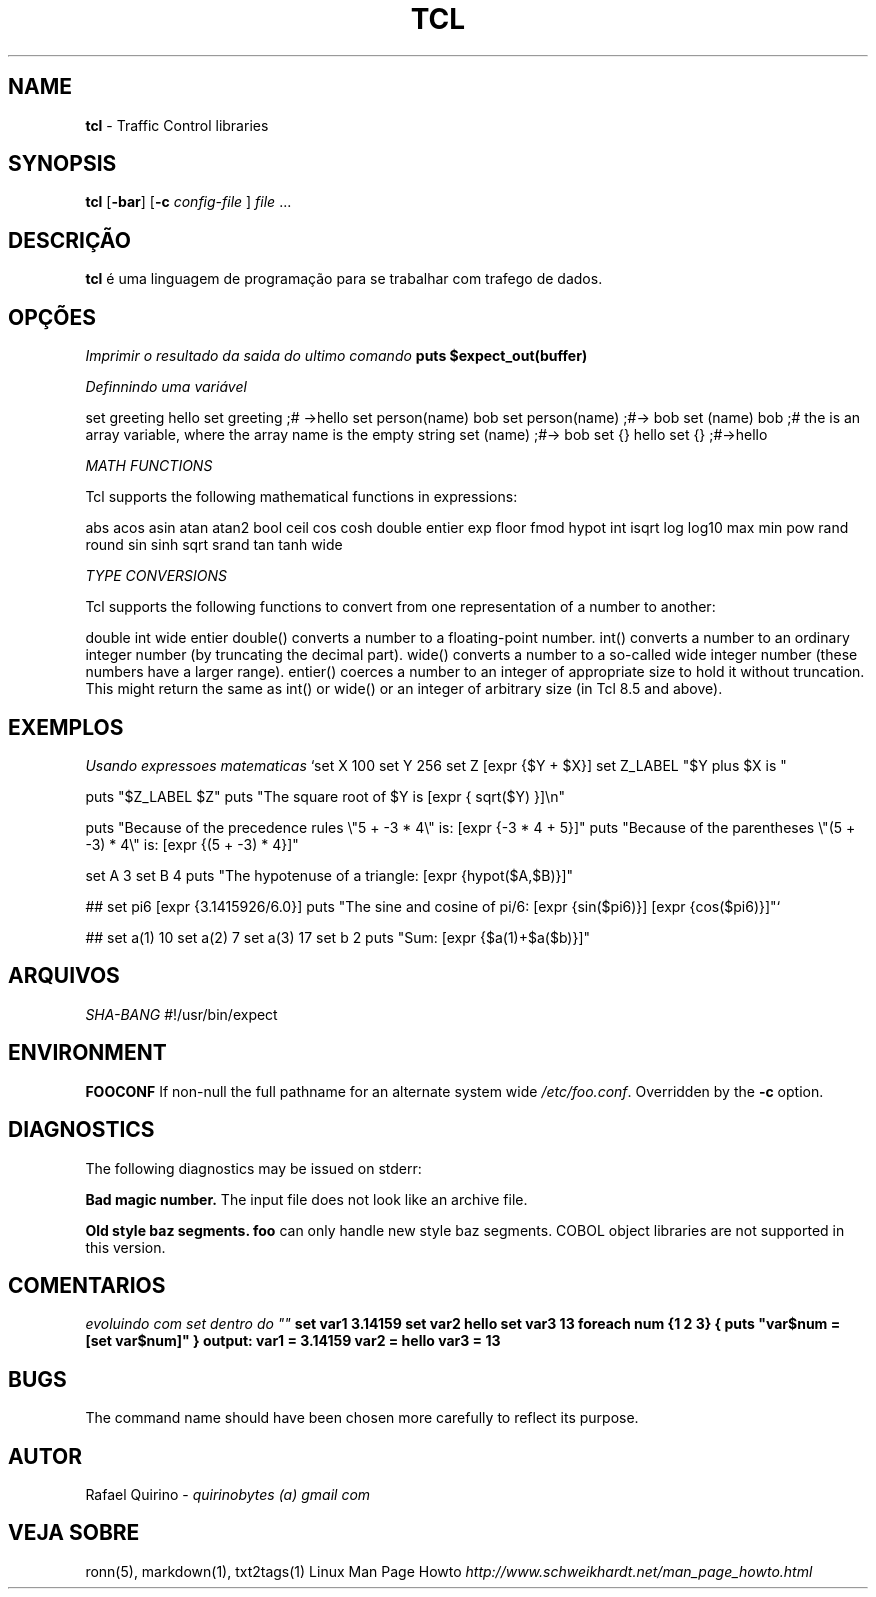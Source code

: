 .\" generated with Ronn/v0.7.3
.\" http://github.com/rtomayko/ronn/tree/0.7.3
.
.TH "TCL" "1" "February 2017" "" ""
.
.SH "NAME"
\fBtcl\fR \- Traffic Control libraries
.
.SH "SYNOPSIS"
\fBtcl\fR [\fB\-bar\fR] [\fB\-c\fR \fIconfig\-file\fR ] \fIfile\fR \.\.\.
.
.SH "DESCRIÇÃO"
\fBtcl\fR é uma linguagem de programação para se trabalhar com trafego de dados\.
.
.SH "OPÇÕES"
\fIImprimir o resultado da saida do ultimo comando\fR \fBputs $expect_out(buffer)\fR
.
.P
\fIDefinnindo uma variável\fR
.
.P
set greeting hello set greeting ;# \->hello set person(name) bob set person(name) ;#\-> bob set (name) bob ;# the is an array variable, where the array name is the empty string set (name) ;#\-> bob set {} hello set {} ;#\->hello
.
.P
\fIMATH FUNCTIONS\fR
.
.P
Tcl supports the following mathematical functions in expressions:
.
.P
abs acos asin atan atan2 bool ceil cos cosh double entier exp floor fmod hypot int isqrt log log10 max min pow rand round sin sinh sqrt srand tan tanh wide
.
.P
\fITYPE CONVERSIONS\fR
.
.P
Tcl supports the following functions to convert from one representation of a number to another:
.
.P
double int wide entier double() converts a number to a floating\-point number\. int() converts a number to an ordinary integer number (by truncating the decimal part)\. wide() converts a number to a so\-called wide integer number (these numbers have a larger range)\. entier() coerces a number to an integer of appropriate size to hold it without truncation\. This might return the same as int() or wide() or an integer of arbitrary size (in Tcl 8\.5 and above)\.
.
.SH "EXEMPLOS"
\fIUsando expressoes matematicas\fR `set X 100 set Y 256 set Z [expr {$Y + $X}] set Z_LABEL "$Y plus $X is "
.
.P
puts "$Z_LABEL $Z" puts "The square root of $Y is [expr { sqrt($Y) }]\en"
.
.P
puts "Because of the precedence rules \e"5 + \-3 * 4\e" is: [expr {\-3 * 4 + 5}]" puts "Because of the parentheses \e"(5 + \-3) * 4\e" is: [expr {(5 + \-3) * 4}]"
.
.P
set A 3 set B 4 puts "The hypotenuse of a triangle: [expr {hypot($A,$B)}]"
.
.P
## set pi6 [expr {3\.1415926/6\.0}] puts "The sine and cosine of pi/6: [expr {sin($pi6)}] [expr {cos($pi6)}]"`
.
.P
## set a(1) 10 set a(2) 7 set a(3) 17 set b 2 puts "Sum: [expr {$a(1)+$a($b)}]"
.
.SH "ARQUIVOS"
\fISHA\-BANG\fR #!/usr/bin/expect
.
.SH "ENVIRONMENT"
\fBFOOCONF\fR If non\-null the full pathname for an alternate system wide \fI/etc/foo\.conf\fR\. Overridden by the \fB\-c\fR option\.
.
.SH "DIAGNOSTICS"
The following diagnostics may be issued on stderr:
.
.P
\fBBad magic number\.\fR The input file does not look like an archive file\.
.
.P
\fBOld style baz segments\.\fR \fBfoo\fR can only handle new style baz segments\. COBOL object libraries are not supported in this version\.
.
.SH "COMENTARIOS"
\fIevoluindo com set dentro do ""\fR \fBset var1 3\.14159 set var2 hello set var3 13 foreach num {1 2 3} { puts "var$num = [set var$num]" } output: var1 = 3\.14159 var2 = hello var3 = 13\fR
.
.SH "BUGS"
The command name should have been chosen more carefully to reflect its purpose\.
.
.SH "AUTOR"
Rafael Quirino \- \fIquirinobytes (a) gmail com\fR
.
.SH "VEJA SOBRE"
ronn(5), markdown(1), txt2tags(1) Linux Man Page Howto \fIhttp://www\.schweikhardt\.net/man_page_howto\.html\fR
